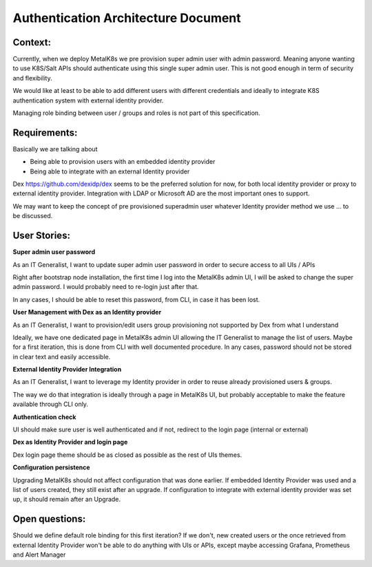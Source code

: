 Authentication Architecture Document
====================================

Context:
--------
Currently, when we deploy MetalK8s we pre provision super admin user with admin
password. Meaning anyone wanting to use K8S/Salt APIs should authenticate using
this single super admin user.
This is not good enough in term of security and flexibility.

We would like at least to be able to add different users with different
credentials and ideally to integrate K8S authentication system with external
identity provider.

Managing role binding between user / groups and roles is not part of this
specification.

Requirements:
-------------

Basically we are talking about

- Being able to provision users with an embedded identity provider
- Being able to integrate with an external Identity provider

Dex https://github.com/dexidp/dex seems to be the preferred solution for now,
for both local identity provider or proxy to external identity provider.
Integration with LDAP or Microsoft AD are the most important ones to support.

We may want to keep the concept of pre provisioned superadmin user
whatever Identity provider method we use ... to be discussed.

User Stories:
-------------
**Super admin user password**

As an IT Generalist, I want to update super admin user password in order to
secure access to all UIs / APIs

Right after bootstrap node installation, the first time I log into the MetalK8s
admin UI,
I will be asked to change the super admin password. I would probably need to
re-login just after that.

In any cases, I should be able to reset this password, from CLI, in case it has
been lost.

**User Management with Dex as an Identity provider**

As an IT Generalist, I want to provision/edit users
group provisioning not supported by Dex from what I understand

Ideally, we have one dedicated page in MetalK8s admin UI allowing the IT
Generalist to manage the list of users. Maybe for a first iteration, this is
done from CLI with well documented procedure. In any cases, password should
not be stored in clear text and easily accessible.

**External Identity Provider Integration**

As an IT Generalist, I want to leverage my Identity provider in order to reuse
already provisioned users & groups.

The way we do that integration is ideally through a page in MetalK8s UI, but
probably acceptable to make the feature available through CLI only.

**Authentication check**

UI should make sure user is well authenticated and if not, redirect to
the login page (internal or external)

**Dex as Identity Provider and login page**

Dex login page theme should be as closed as possible as the rest of UIs themes.

**Configuration persistence**

Upgrading MetalK8s should not affect configuration that was done earlier. If
embedded Identity Provider was used and a list of users created, they still
exist after an upgrade. If configuration to integrate with external identity
provider was set up, it should remain after an Upgrade.

Open questions:
---------------

Should we define default role binding for this first iteration?
If we don't, new created users or the once retrieved from external
Identity Provider won't be able to do anything with UIs or APIs, except
maybe accessing Grafana, Prometheus and Alert Manager
